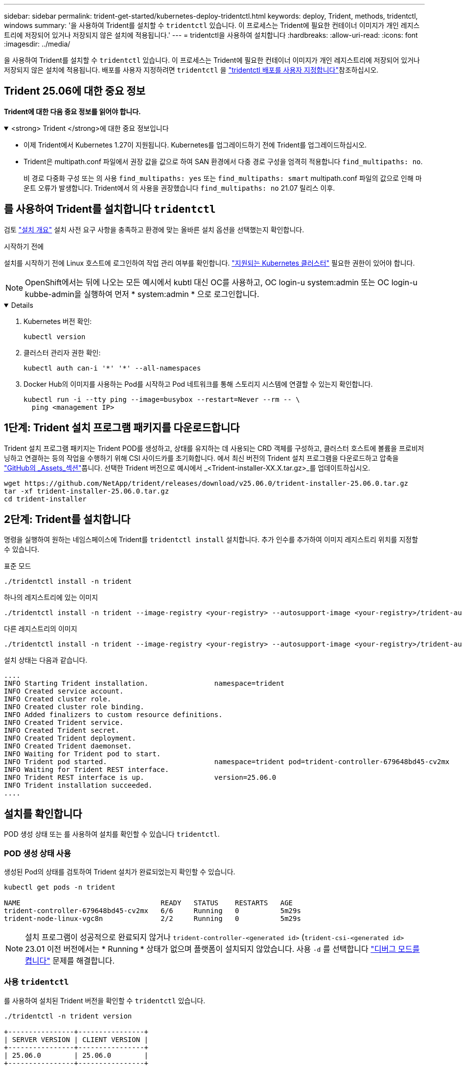 ---
sidebar: sidebar 
permalink: trident-get-started/kubernetes-deploy-tridentctl.html 
keywords: deploy, Trident, methods, tridentctl, windows 
summary: '을 사용하여 Trident를 설치할 수 `tridentctl` 있습니다. 이 프로세스는 Trident에 필요한 컨테이너 이미지가 개인 레지스트리에 저장되어 있거나 저장되지 않은 설치에 적용됩니다.' 
---
= tridentctl을 사용하여 설치합니다
:hardbreaks:
:allow-uri-read: 
:icons: font
:imagesdir: ../media/


[role="lead"]
을 사용하여 Trident를 설치할 수 `tridentctl` 있습니다. 이 프로세스는 Trident에 필요한 컨테이너 이미지가 개인 레지스트리에 저장되어 있거나 저장되지 않은 설치에 적용됩니다. 배포를 사용자 지정하려면 `tridentctl` 을 link:kubernetes-customize-deploy-tridentctl.html["tridentctl 배포를 사용자 지정합니다"]참조하십시오.



== Trident 25.06에 대한 중요 정보

*Trident에 대한 다음 중요 정보를 읽어야 합니다.*

.<strong> Trident </strong>에 대한 중요 정보입니다
[%collapsible%open]
====
* 이제 Trident에서 Kubernetes 1.27이 지원됩니다. Kubernetes를 업그레이드하기 전에 Trident를 업그레이드하십시오.
* Trident은 multipath.conf 파일에서 권장 값을 값으로 하여 SAN 환경에서 다중 경로 구성을 엄격히 적용합니다 `find_multipaths: no`.
+
비 경로 다중화 구성 또는 의 사용 `find_multipaths: yes` 또는 `find_multipaths: smart` multipath.conf 파일의 값으로 인해 마운트 오류가 발생합니다. Trident에서 의 사용을 권장했습니다 `find_multipaths: no` 21.07 릴리스 이후.



====


== 를 사용하여 Trident를 설치합니다 `tridentctl`

검토 link:../trident-get-started/kubernetes-deploy.html["설치 개요"] 설치 사전 요구 사항을 충족하고 환경에 맞는 올바른 설치 옵션을 선택했는지 확인합니다.

.시작하기 전에
설치를 시작하기 전에 Linux 호스트에 로그인하여 작업 관리 여부를 확인합니다. link:requirements.html["지원되는 Kubernetes 클러스터"^] 필요한 권한이 있어야 합니다.


NOTE: OpenShift에서는 뒤에 나오는 모든 예시에서 kubtl 대신 OC를 사용하고, OC login-u system:admin 또는 OC login-u kubbe-admin을 실행하여 먼저 * system:admin * 으로 로그인합니다.

[%collapsible%open]
====
. Kubernetes 버전 확인:
+
[listing]
----
kubectl version
----
. 클러스터 관리자 권한 확인:
+
[listing]
----
kubectl auth can-i '*' '*' --all-namespaces
----
. Docker Hub의 이미지를 사용하는 Pod를 시작하고 Pod 네트워크를 통해 스토리지 시스템에 연결할 수 있는지 확인합니다.
+
[listing]
----
kubectl run -i --tty ping --image=busybox --restart=Never --rm -- \
  ping <management IP>
----


====


== 1단계: Trident 설치 프로그램 패키지를 다운로드합니다

Trident 설치 프로그램 패키지는 Trident POD를 생성하고, 상태를 유지하는 데 사용되는 CRD 객체를 구성하고, 클러스터 호스트에 볼륨을 프로비저닝하고 연결하는 등의 작업을 수행하기 위해 CSI 사이드카를 초기화합니다. 에서 최신 버전의 Trident 설치 프로그램을 다운로드하고 압축을 link:https://github.com/NetApp/trident/releases/latest["GitHub의 _Assets_섹션"^]풉니다. 선택한 Trident 버전으로 예시에서 _<Trident-installer-XX.X.tar.gz>_를 업데이트하십시오.

[listing]
----
wget https://github.com/NetApp/trident/releases/download/v25.06.0/trident-installer-25.06.0.tar.gz
tar -xf trident-installer-25.06.0.tar.gz
cd trident-installer
----


== 2단계: Trident를 설치합니다

명령을 실행하여 원하는 네임스페이스에 Trident를 `tridentctl install` 설치합니다. 추가 인수를 추가하여 이미지 레지스트리 위치를 지정할 수 있습니다.

[role="tabbed-block"]
====
.표준 모드
--
[listing]
----
./tridentctl install -n trident
----
--
.하나의 레지스트리에 있는 이미지
--
[listing]
----
./tridentctl install -n trident --image-registry <your-registry> --autosupport-image <your-registry>/trident-autosupport:25.06 --trident-image <your-registry>/trident:25.06.0
----
--
.다른 레지스트리의 이미지
--
[listing]
----
./tridentctl install -n trident --image-registry <your-registry> --autosupport-image <your-registry>/trident-autosupport:25.06 --trident-image <your-registry>/trident:25.06.0
----
--
====
설치 상태는 다음과 같습니다.

[listing]
----
....
INFO Starting Trident installation.                namespace=trident
INFO Created service account.
INFO Created cluster role.
INFO Created cluster role binding.
INFO Added finalizers to custom resource definitions.
INFO Created Trident service.
INFO Created Trident secret.
INFO Created Trident deployment.
INFO Created Trident daemonset.
INFO Waiting for Trident pod to start.
INFO Trident pod started.                          namespace=trident pod=trident-controller-679648bd45-cv2mx
INFO Waiting for Trident REST interface.
INFO Trident REST interface is up.                 version=25.06.0
INFO Trident installation succeeded.
....
----


== 설치를 확인합니다

POD 생성 상태 또는 를 사용하여 설치를 확인할 수 있습니다 `tridentctl`.



=== POD 생성 상태 사용

생성된 Pod의 상태를 검토하여 Trident 설치가 완료되었는지 확인할 수 있습니다.

[listing]
----
kubectl get pods -n trident

NAME                                  READY   STATUS    RESTARTS   AGE
trident-controller-679648bd45-cv2mx   6/6     Running   0          5m29s
trident-node-linux-vgc8n              2/2     Running   0          5m29s
----

NOTE: 설치 프로그램이 성공적으로 완료되지 않거나 `trident-controller-<generated id>` (`trident-csi-<generated id>` 23.01 이전 버전에서는 * Running * 상태가 없으며 플랫폼이 설치되지 않았습니다. 사용 `-d` 를 선택합니다 link:../troubleshooting.html#troubleshooting-an-unsuccessful-trident-deployment-using-tridentctl["디버그 모드를 켭니다"] 문제를 해결합니다.



=== 사용 `tridentctl`

를 사용하여 설치된 Trident 버전을 확인할 수 `tridentctl` 있습니다.

[listing]
----
./tridentctl -n trident version

+----------------+----------------+
| SERVER VERSION | CLIENT VERSION |
+----------------+----------------+
| 25.06.0        | 25.06.0        |
+----------------+----------------+
----


== 샘플 구성

다음 예에서는 를 사용하여 Trident를 설치하기 위한 샘플 구성을 `tridentctl` 제공합니다.

.Windows 노드
[%collapsible]
====
Windows 노드에서 Trident를 실행하려면 다음을 따르십시오.

[listing]
----
tridentctl install --windows -n trident
----
====
.강제 분리
[%collapsible]
====
강제 분리에 대한 자세한 내용은 다음을 참조하세요.link:..trident-get-started/kubernetes-customize-deploy.html["Trident 운영자 설치를 사용자 지정합니다"] .

[listing]
----
tridentctl install --enable-force-detach=true -n trident
----
====
.동시 Trident 컨트롤러 작업 활성화
[%collapsible]
====
향상된 처리량을 위해 동시 Trident 컨트롤러 작업을 활성화하려면 다음을 추가하세요. `--enable-concurrency` 이 예에서 보듯이 설치 중에 옵션을 사용할 수 있습니다.


NOTE: *기술 미리보기*: 이 기능은 NetApp Trident 25.06에서 실험적이며 현재 ONTAP-SAN 드라이버(iSCSI 및 FCP 프로토콜)를 사용하여 제한된 병렬 워크플로를 지원합니다.

[listing]
----
tridentctl install --enable-concurrency -n trident
----
====